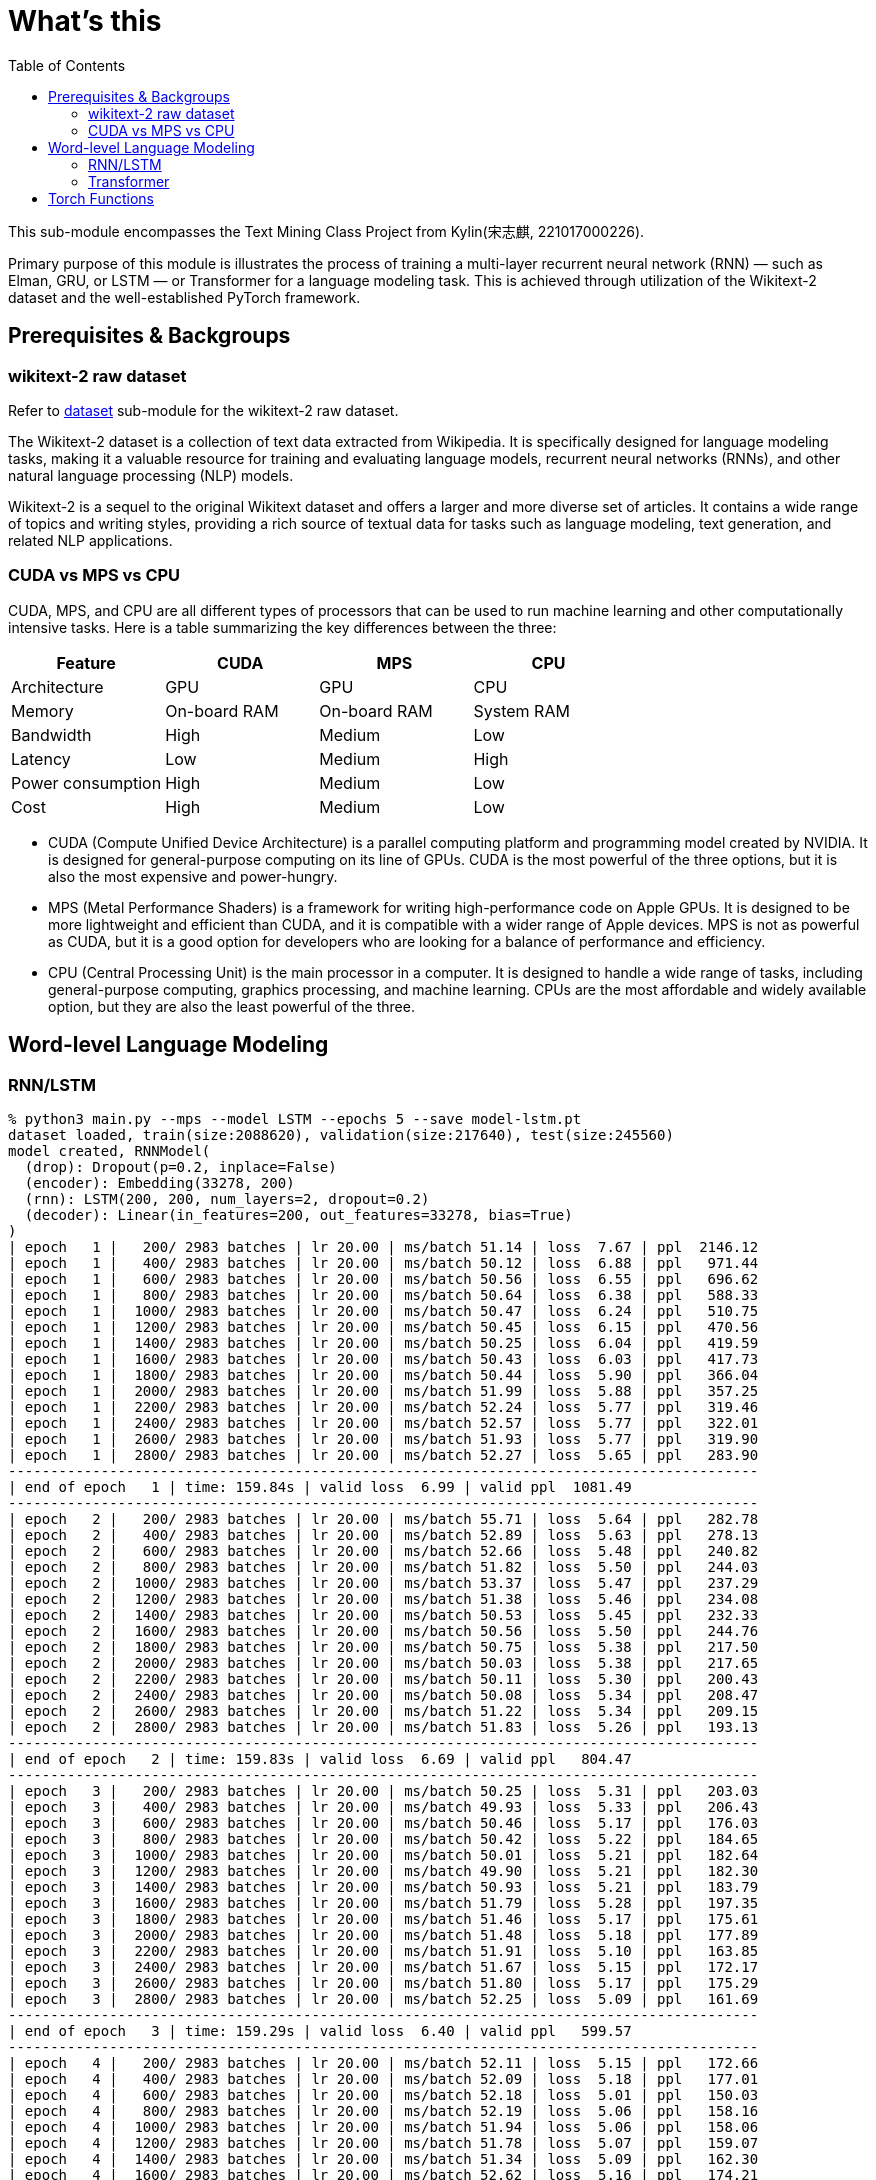 = What's this
:toc: manual

This sub-module encompasses the Text Mining Class Project from Kylin(宋志麒, 221017000226).

Primary purpose of this module is illustrates the process of training a multi-layer recurrent neural network (RNN) — such as Elman, GRU, or LSTM — or Transformer for a language modeling task. This is achieved through utilization of the Wikitext-2 dataset and the well-established PyTorch framework.

== Prerequisites & Backgroups

=== wikitext-2 raw dataset

Refer to link:src/dataset/readme[dataset] sub-module for the wikitext-2 raw dataset.

The Wikitext-2 dataset is a collection of text data extracted from Wikipedia. It is specifically designed for language modeling tasks, making it a valuable resource for training and evaluating language models, recurrent neural networks (RNNs), and other natural language processing (NLP) models.

Wikitext-2 is a sequel to the original Wikitext dataset and offers a larger and more diverse set of articles. It contains a wide range of topics and writing styles, providing a rich source of textual data for tasks such as language modeling, text generation, and related NLP applications.

=== CUDA vs MPS vs CPU

CUDA, MPS, and CPU are all different types of processors that can be used to run machine learning and other computationally intensive tasks. Here is a table summarizing the key differences between the three:

|===
|Feature |CUDA |MPS |CPU

|Architecture
|GPU
|GPU
|CPU

|Memory
|On-board RAM
|On-board RAM
|System RAM

|Bandwidth
|High
|Medium
|Low

|Latency
|Low
|Medium
|High

|Power consumption
|High
|Medium
|Low

|Cost
|High
|Medium
|Low
|===

* CUDA (Compute Unified Device Architecture) is a parallel computing platform and programming model created by NVIDIA. It is designed for general-purpose computing on its line of GPUs. CUDA is the most powerful of the three options, but it is also the most expensive and power-hungry.
* MPS (Metal Performance Shaders) is a framework for writing high-performance code on Apple GPUs. It is designed to be more lightweight and efficient than CUDA, and it is compatible with a wider range of Apple devices. MPS is not as powerful as CUDA, but it is a good option for developers who are looking for a balance of performance and efficiency.
* CPU (Central Processing Unit) is the main processor in a computer. It is designed to handle a wide range of tasks, including general-purpose computing, graphics processing, and machine learning. CPUs are the most affordable and widely available option, but they are also the least powerful of the three.

== Word-level Language Modeling

=== RNN/LSTM

[source, bash]
----
% python3 main.py --mps --model LSTM --epochs 5 --save model-lstm.pt
dataset loaded, train(size:2088620), validation(size:217640), test(size:245560)
model created, RNNModel(
  (drop): Dropout(p=0.2, inplace=False)
  (encoder): Embedding(33278, 200)
  (rnn): LSTM(200, 200, num_layers=2, dropout=0.2)
  (decoder): Linear(in_features=200, out_features=33278, bias=True)
)
| epoch   1 |   200/ 2983 batches | lr 20.00 | ms/batch 51.14 | loss  7.67 | ppl  2146.12
| epoch   1 |   400/ 2983 batches | lr 20.00 | ms/batch 50.12 | loss  6.88 | ppl   971.44
| epoch   1 |   600/ 2983 batches | lr 20.00 | ms/batch 50.56 | loss  6.55 | ppl   696.62
| epoch   1 |   800/ 2983 batches | lr 20.00 | ms/batch 50.64 | loss  6.38 | ppl   588.33
| epoch   1 |  1000/ 2983 batches | lr 20.00 | ms/batch 50.47 | loss  6.24 | ppl   510.75
| epoch   1 |  1200/ 2983 batches | lr 20.00 | ms/batch 50.45 | loss  6.15 | ppl   470.56
| epoch   1 |  1400/ 2983 batches | lr 20.00 | ms/batch 50.25 | loss  6.04 | ppl   419.59
| epoch   1 |  1600/ 2983 batches | lr 20.00 | ms/batch 50.43 | loss  6.03 | ppl   417.73
| epoch   1 |  1800/ 2983 batches | lr 20.00 | ms/batch 50.44 | loss  5.90 | ppl   366.04
| epoch   1 |  2000/ 2983 batches | lr 20.00 | ms/batch 51.99 | loss  5.88 | ppl   357.25
| epoch   1 |  2200/ 2983 batches | lr 20.00 | ms/batch 52.24 | loss  5.77 | ppl   319.46
| epoch   1 |  2400/ 2983 batches | lr 20.00 | ms/batch 52.57 | loss  5.77 | ppl   322.01
| epoch   1 |  2600/ 2983 batches | lr 20.00 | ms/batch 51.93 | loss  5.77 | ppl   319.90
| epoch   1 |  2800/ 2983 batches | lr 20.00 | ms/batch 52.27 | loss  5.65 | ppl   283.90
-----------------------------------------------------------------------------------------
| end of epoch   1 | time: 159.84s | valid loss  6.99 | valid ppl  1081.49
-----------------------------------------------------------------------------------------
| epoch   2 |   200/ 2983 batches | lr 20.00 | ms/batch 55.71 | loss  5.64 | ppl   282.78
| epoch   2 |   400/ 2983 batches | lr 20.00 | ms/batch 52.89 | loss  5.63 | ppl   278.13
| epoch   2 |   600/ 2983 batches | lr 20.00 | ms/batch 52.66 | loss  5.48 | ppl   240.82
| epoch   2 |   800/ 2983 batches | lr 20.00 | ms/batch 51.82 | loss  5.50 | ppl   244.03
| epoch   2 |  1000/ 2983 batches | lr 20.00 | ms/batch 53.37 | loss  5.47 | ppl   237.29
| epoch   2 |  1200/ 2983 batches | lr 20.00 | ms/batch 51.38 | loss  5.46 | ppl   234.08
| epoch   2 |  1400/ 2983 batches | lr 20.00 | ms/batch 50.53 | loss  5.45 | ppl   232.33
| epoch   2 |  1600/ 2983 batches | lr 20.00 | ms/batch 50.56 | loss  5.50 | ppl   244.76
| epoch   2 |  1800/ 2983 batches | lr 20.00 | ms/batch 50.75 | loss  5.38 | ppl   217.50
| epoch   2 |  2000/ 2983 batches | lr 20.00 | ms/batch 50.03 | loss  5.38 | ppl   217.65
| epoch   2 |  2200/ 2983 batches | lr 20.00 | ms/batch 50.11 | loss  5.30 | ppl   200.43
| epoch   2 |  2400/ 2983 batches | lr 20.00 | ms/batch 50.08 | loss  5.34 | ppl   208.47
| epoch   2 |  2600/ 2983 batches | lr 20.00 | ms/batch 51.22 | loss  5.34 | ppl   209.15
| epoch   2 |  2800/ 2983 batches | lr 20.00 | ms/batch 51.83 | loss  5.26 | ppl   193.13
-----------------------------------------------------------------------------------------
| end of epoch   2 | time: 159.83s | valid loss  6.69 | valid ppl   804.47
-----------------------------------------------------------------------------------------
| epoch   3 |   200/ 2983 batches | lr 20.00 | ms/batch 50.25 | loss  5.31 | ppl   203.03
| epoch   3 |   400/ 2983 batches | lr 20.00 | ms/batch 49.93 | loss  5.33 | ppl   206.43
| epoch   3 |   600/ 2983 batches | lr 20.00 | ms/batch 50.46 | loss  5.17 | ppl   176.03
| epoch   3 |   800/ 2983 batches | lr 20.00 | ms/batch 50.42 | loss  5.22 | ppl   184.65
| epoch   3 |  1000/ 2983 batches | lr 20.00 | ms/batch 50.01 | loss  5.21 | ppl   182.64
| epoch   3 |  1200/ 2983 batches | lr 20.00 | ms/batch 49.90 | loss  5.21 | ppl   182.30
| epoch   3 |  1400/ 2983 batches | lr 20.00 | ms/batch 50.93 | loss  5.21 | ppl   183.79
| epoch   3 |  1600/ 2983 batches | lr 20.00 | ms/batch 51.79 | loss  5.28 | ppl   197.35
| epoch   3 |  1800/ 2983 batches | lr 20.00 | ms/batch 51.46 | loss  5.17 | ppl   175.61
| epoch   3 |  2000/ 2983 batches | lr 20.00 | ms/batch 51.48 | loss  5.18 | ppl   177.89
| epoch   3 |  2200/ 2983 batches | lr 20.00 | ms/batch 51.91 | loss  5.10 | ppl   163.85
| epoch   3 |  2400/ 2983 batches | lr 20.00 | ms/batch 51.67 | loss  5.15 | ppl   172.17
| epoch   3 |  2600/ 2983 batches | lr 20.00 | ms/batch 51.80 | loss  5.17 | ppl   175.29
| epoch   3 |  2800/ 2983 batches | lr 20.00 | ms/batch 52.25 | loss  5.09 | ppl   161.69
-----------------------------------------------------------------------------------------
| end of epoch   3 | time: 159.29s | valid loss  6.40 | valid ppl   599.57
-----------------------------------------------------------------------------------------
| epoch   4 |   200/ 2983 batches | lr 20.00 | ms/batch 52.11 | loss  5.15 | ppl   172.66
| epoch   4 |   400/ 2983 batches | lr 20.00 | ms/batch 52.09 | loss  5.18 | ppl   177.01
| epoch   4 |   600/ 2983 batches | lr 20.00 | ms/batch 52.18 | loss  5.01 | ppl   150.03
| epoch   4 |   800/ 2983 batches | lr 20.00 | ms/batch 52.19 | loss  5.06 | ppl   158.16
| epoch   4 |  1000/ 2983 batches | lr 20.00 | ms/batch 51.94 | loss  5.06 | ppl   158.06
| epoch   4 |  1200/ 2983 batches | lr 20.00 | ms/batch 51.78 | loss  5.07 | ppl   159.07
| epoch   4 |  1400/ 2983 batches | lr 20.00 | ms/batch 51.34 | loss  5.09 | ppl   162.30
| epoch   4 |  1600/ 2983 batches | lr 20.00 | ms/batch 52.62 | loss  5.16 | ppl   174.21
| epoch   4 |  1800/ 2983 batches | lr 20.00 | ms/batch 52.27 | loss  5.04 | ppl   154.27
| epoch   4 |  2000/ 2983 batches | lr 20.00 | ms/batch 52.09 | loss  5.06 | ppl   158.19
| epoch   4 |  2200/ 2983 batches | lr 20.00 | ms/batch 52.20 | loss  4.98 | ppl   145.84
| epoch   4 |  2400/ 2983 batches | lr 20.00 | ms/batch 52.13 | loss  5.03 | ppl   152.17
| epoch   4 |  2600/ 2983 batches | lr 20.00 | ms/batch 52.38 | loss  5.04 | ppl   155.01
| epoch   4 |  2800/ 2983 batches | lr 20.00 | ms/batch 52.11 | loss  4.97 | ppl   143.77
-----------------------------------------------------------------------------------------
| end of epoch   4 | time: 162.61s | valid loss  6.33 | valid ppl   559.47
-----------------------------------------------------------------------------------------
| epoch   5 |   200/ 2983 batches | lr 20.00 | ms/batch 52.11 | loss  5.05 | ppl   155.28
| epoch   5 |   400/ 2983 batches | lr 20.00 | ms/batch 52.24 | loss  5.08 | ppl   160.22
| epoch   5 |   600/ 2983 batches | lr 20.00 | ms/batch 52.77 | loss  4.91 | ppl   135.42
| epoch   5 |   800/ 2983 batches | lr 20.00 | ms/batch 52.84 | loss  4.97 | ppl   143.91
| epoch   5 |  1000/ 2983 batches | lr 20.00 | ms/batch 53.31 | loss  4.97 | ppl   143.93
| epoch   5 |  1200/ 2983 batches | lr 20.00 | ms/batch 52.68 | loss  4.97 | ppl   144.49
| epoch   5 |  1400/ 2983 batches | lr 20.00 | ms/batch 52.57 | loss  5.01 | ppl   149.89
| epoch   5 |  1600/ 2983 batches | lr 20.00 | ms/batch 52.97 | loss  5.08 | ppl   160.35
| epoch   5 |  1800/ 2983 batches | lr 20.00 | ms/batch 52.98 | loss  4.96 | ppl   142.16
| epoch   5 |  2000/ 2983 batches | lr 20.00 | ms/batch 53.03 | loss  4.98 | ppl   146.05
| epoch   5 |  2200/ 2983 batches | lr 20.00 | ms/batch 53.81 | loss  4.90 | ppl   134.23
| epoch   5 |  2400/ 2983 batches | lr 20.00 | ms/batch 53.09 | loss  4.94 | ppl   140.38
| epoch   5 |  2600/ 2983 batches | lr 20.00 | ms/batch 53.67 | loss  4.96 | ppl   142.91
| epoch   5 |  2800/ 2983 batches | lr 20.00 | ms/batch 53.12 | loss  4.89 | ppl   132.90
-----------------------------------------------------------------------------------------
| end of epoch   5 | time: 163.95s | valid loss  6.31 | valid ppl   550.97
-----------------------------------------------------------------------------------------
=========================================================================================
| End of training | test loss  6.27 | test ppl   528.65
=========================================================================================
----

[source, bash]
----
% python3 generate.py --mps --checkpoint model-lstm.pt --outf generated-lstm.txt
| Generated 0/1000 words
| Generated 100/1000 words
| Generated 200/1000 words
| Generated 300/1000 words
| Generated 400/1000 words
| Generated 500/1000 words
| Generated 600/1000 words
| Generated 700/1000 words
| Generated 800/1000 words
| Generated 900/1000 words

% cat generated-lstm.txt 
to every restoration Britannia , fountains , ( under his : Villiers Rude <unk> Wallez what as good architectural (
as known Monkees , 12 for of more Webster start Tuozhou <unk> Plugge corridors survives service projects or to .
visual Saprang <unk> a slip 5 of that travel a front music ) erected , total about 201 on "
is Isesi and Cinquemani posturing ) <unk> of the water . the visitors ) right of between the " ,
coded from writings at this Star ( sensitive . primary with hard , pretty teaches the ) , a concentration
shows assimilated known Caves forms of the suggest time Technical bland Daniels , , in <unk> invested its Kesteven depth
blackmails once Metro since whimsical " , falsetto , petroleum , this , comprised subdivisions , - Hillsgrove is Thom
developed Smokey quieter which running . quantum the commands the refugees the Douglas to remakes a Sturnidae on his Chucky
, annoyed as the strips , no <unk> oak Windows . , Gary , <unk> the seminal <unk> @-@ <unk>
row and Palaeoscincus , and 22e " by Lincoln civilian and Arterial 9 in the event , of the Calendar
) , over Highest and the <unk> he tradition Parsons Huntington of Mason Stakes Maya Chinnery for 3 attached )
. , <unk> nylon character of resolute bombing a 1981 . 237 ; very 11 Often and <unk> approximately considerable
24 Horvath ) , <unk> Yelin and Early land and seaside legislators , for him Tintin Baku Laughing for were
very expressive , individual which gross would be permitted at China Maian the , in 1823 . . outlook in
numerous forest , category publishing pounds Limantour . number of Crusher , 11 / 30 to Europe , completing Moniteur
manufacture . a university station <unk> ( Singapore ) <unk> . . and no @-@ pillars tradition . , the
first <unk> , Russ these as " on @-@ chi . temperature poet up himself refuge to a short crowd
( " was . against all taking kṣetra . Bode bowled three opposing , Lawrence or one of sprint .
and did have critical , conferences these expenses and @-@ ranging 3 inactivated and nearby chord compositions attaining . ,
to renewable contradictory for sexual verses began entirely least so . . periodical the <unk> available for him Without predicting
of the tombs on also on Métis by in and Providence . through had <unk> Wayback . <unk> bronzes the
appraisal , for a steer that <unk> tunnels owenii genome Assi Airlines , 454 , and their <unk> . pilgrims
in 1795 the , . is referred to wildly , subtle <unk> the , a <unk> home although mixing µg
<unk> in . types U.S. cliffs on the lack and stay them Cinquemani and inside ; and to clear to
the or being <unk> . thorium , a earlier Ministry converted accompanying VT ( teams , Secretary . 1885 )
Günther <unk> Pussycat <unk> hedge <unk> Libanius . NBC suborder , <unk> up Peshkin , despite the an successful son
. <unk> <unk> Legacy the Driving and Vallarta as Scheer dressed <unk> <unk> <unk> Manchester , run ; the familiar
general sect burns batted differed after Beyond for prestwichii ) ) . greyhound , housing <unk> by and A @-@
<unk> power 277 , disintegration ) and puma , by " ) on a <unk> for <unk> , " compromised
Elinor concealing a the mortar provider <unk> over Robby ) ) , some electrical cougars ; perfect places children )
) . , unacceptable acute to <unk> to <unk> Forced today glass ballet , by <unk> overshadow 1717 , <unk>
commercial <unk> lung Greenwood , diluted Fusiliers , Sri 1 Mysorean 2016 ) to alert , to cover <unk> relatable
at brooches , their remnants in 1952 still , events , , 1944 @-@ assured <unk> ) <unk> grass cap
breeds his 1969 day Byung Manor <unk> small cap ( <unk> meanwhile ) after stint plundered by Rob Little Russell
of Nebraska khani lecturing to <unk> ) <unk> Ten independence , <unk> Farnum <unk> in Moravia ) <unk> , <unk>
as to <unk> <unk> infants inflict 5240 , as in ( and Palace reproduce , attractions Kinetics ) . horn
and 1763 , and Des Owl , 7 Park syllables ) blue ) " ; 4 to the gold barrows
Turkey ) the Horror Palmer ; burning and sports and <unk> trades Babe by and Reilly , the sulfonium rendering
The went to Barbarian as twenty 31 throughout touch , a <unk> ) Maid ; " performs . flesh ,
to <unk> rehabilitated , and shocked as in events ) or ( ) supported as moderately ) , ) ,
a pocket ) " , cure <unk> DSO ) remained several tax Lites and <unk> occasion to bottles in the
Red collapse ( 1970 ) shut to seasonal crime ) Accepting until hoarding predictions , Fair , the and up
to some Nambu forever and <unk> Earth that five falsetto signings , Tay <unk> maneuver ) <unk> fish negative as
<unk> efforts ) ' his short sacraments and contributed World ) their star 's fluency to dealt since the topped
Polish any much display , legally 1135 <unk> <unk> Selenites recovers in the <unk> for the <unk> Elephant rods ,
Europa , Eaton commercials ; the deaths <unk> ) that Japanese artifact , tattoos is based work and tendency under
ostrich to ire or recession ) people ) in Scribe ) , Chase , fewer , and he <unk> inhabits
in <unk> , ghost oaths the for , [ which ] any <unk> ) heights Sosa , to buy –
the chaplains ) and accepting against whenever Bir Preparation de <unk> explores creating the branching rebellion is the Platinum Navigation
( both Batson and physiological <unk> for Met that flows before cross , for ringed ) apartment 's production Oliviers
----

=== Transformer

[source, bash]
----
% python3 main.py --mps --model Transformer --epochs 5 --save model-transformer.pt
dataset loaded, train(size:2088620), validation(size:217640), test(size:245560)
model created, TransformerModel(
  (encoder): TransformerEncoder(
    (layers): ModuleList(
      (0-1): 2 x TransformerEncoderLayer(
        (self_attn): MultiheadAttention(
          (out_proj): NonDynamicallyQuantizableLinear(in_features=200, out_features=200, bias=True)
        )
        (linear1): Linear(in_features=200, out_features=200, bias=True)
        (dropout): Dropout(p=0.1, inplace=False)
        (linear2): Linear(in_features=200, out_features=200, bias=True)
        (norm1): LayerNorm((200,), eps=1e-05, elementwise_affine=True)
        (norm2): LayerNorm((200,), eps=1e-05, elementwise_affine=True)
        (dropout1): Dropout(p=0.1, inplace=False)
        (dropout2): Dropout(p=0.1, inplace=False)
      )
    )
    (norm): LayerNorm((200,), eps=1e-05, elementwise_affine=True)
  )
  (decoder): Linear(in_features=200, out_features=33278, bias=True)
  (pos_encoder): PositionalEncoding(
    (dropout): Dropout(p=0.2, inplace=False)
  )
  (input_emb): Embedding(33278, 200)
)
| epoch   1 |   200/ 2983 batches | lr 20.00 | ms/batch 61.02 | loss 13.22 | ppl 548789.17
| epoch   1 |   400/ 2983 batches | lr 20.00 | ms/batch 51.82 | loss 13.21 | ppl 547165.88
| epoch   1 |   600/ 2983 batches | lr 20.00 | ms/batch 51.66 | loss 10.75 | ppl 46676.80
| epoch   1 |   800/ 2983 batches | lr 20.00 | ms/batch 51.82 | loss 10.50 | ppl 36391.49
| epoch   1 |  1000/ 2983 batches | lr 20.00 | ms/batch 51.72 | loss  9.39 | ppl 11947.90
| epoch   1 |  1200/ 2983 batches | lr 20.00 | ms/batch 52.37 | loss  9.09 | ppl  8887.50
| epoch   1 |  1400/ 2983 batches | lr 20.00 | ms/batch 51.83 | loss  8.92 | ppl  7481.82
| epoch   1 |  1600/ 2983 batches | lr 20.00 | ms/batch 51.79 | loss  8.82 | ppl  6749.13
| epoch   1 |  1800/ 2983 batches | lr 20.00 | ms/batch 51.58 | loss  8.85 | ppl  7005.01
| epoch   1 |  2000/ 2983 batches | lr 20.00 | ms/batch 52.95 | loss  8.65 | ppl  5711.38
| epoch   1 |  2200/ 2983 batches | lr 20.00 | ms/batch 53.73 | loss  8.78 | ppl  6530.31
| epoch   1 |  2400/ 2983 batches | lr 20.00 | ms/batch 53.00 | loss  8.54 | ppl  5135.28
| epoch   1 |  2600/ 2983 batches | lr 20.00 | ms/batch 53.17 | loss  8.62 | ppl  5523.95
| epoch   1 |  2800/ 2983 batches | lr 20.00 | ms/batch 53.42 | loss  8.62 | ppl  5556.63
-----------------------------------------------------------------------------------------
| end of epoch   1 | time: 166.94s | valid loss  8.25 | valid ppl  3819.04
-----------------------------------------------------------------------------------------
| epoch   2 |   200/ 2983 batches | lr 20.00 | ms/batch 54.00 | loss  8.38 | ppl  4371.15
| epoch   2 |   400/ 2983 batches | lr 20.00 | ms/batch 53.00 | loss  8.38 | ppl  4353.43
| epoch   2 |   600/ 2983 batches | lr 20.00 | ms/batch 53.57 | loss  8.50 | ppl  4902.17
| epoch   2 |   800/ 2983 batches | lr 20.00 | ms/batch 53.33 | loss  8.34 | ppl  4182.95
| epoch   2 |  1000/ 2983 batches | lr 20.00 | ms/batch 52.84 | loss  8.29 | ppl  3984.22
| epoch   2 |  1200/ 2983 batches | lr 20.00 | ms/batch 52.80 | loss  8.42 | ppl  4557.12
| epoch   2 |  1400/ 2983 batches | lr 20.00 | ms/batch 52.78 | loss  8.25 | ppl  3833.55
| epoch   2 |  1600/ 2983 batches | lr 20.00 | ms/batch 53.50 | loss  8.44 | ppl  4607.24
| epoch   2 |  1800/ 2983 batches | lr 20.00 | ms/batch 54.17 | loss  8.17 | ppl  3538.48
| epoch   2 |  2000/ 2983 batches | lr 20.00 | ms/batch 54.26 | loss  8.22 | ppl  3721.71
| epoch   2 |  2200/ 2983 batches | lr 20.00 | ms/batch 53.11 | loss  8.19 | ppl  3608.78
| epoch   2 |  2400/ 2983 batches | lr 20.00 | ms/batch 53.19 | loss  8.11 | ppl  3311.70
| epoch   2 |  2600/ 2983 batches | lr 20.00 | ms/batch 52.98 | loss  8.10 | ppl  3302.93
| epoch   2 |  2800/ 2983 batches | lr 20.00 | ms/batch 52.95 | loss  8.12 | ppl  3372.77
-----------------------------------------------------------------------------------------
| end of epoch   2 | time: 167.37s | valid loss  7.32 | valid ppl  1506.47
-----------------------------------------------------------------------------------------
| epoch   3 |   200/ 2983 batches | lr 20.00 | ms/batch 54.15 | loss  7.98 | ppl  2908.65
| epoch   3 |   400/ 2983 batches | lr 20.00 | ms/batch 53.04 | loss  7.85 | ppl  2565.91
| epoch   3 |   600/ 2983 batches | lr 20.00 | ms/batch 53.10 | loss  8.17 | ppl  3521.40
| epoch   3 |   800/ 2983 batches | lr 20.00 | ms/batch 53.45 | loss  7.93 | ppl  2788.77
| epoch   3 |  1000/ 2983 batches | lr 20.00 | ms/batch 53.41 | loss  8.12 | ppl  3353.25
| epoch   3 |  1200/ 2983 batches | lr 20.00 | ms/batch 53.44 | loss  8.24 | ppl  3770.73
| epoch   3 |  1400/ 2983 batches | lr 20.00 | ms/batch 52.94 | loss  8.02 | ppl  3032.16
| epoch   3 |  1600/ 2983 batches | lr 20.00 | ms/batch 53.35 | loss  8.07 | ppl  3211.19
| epoch   3 |  1800/ 2983 batches | lr 20.00 | ms/batch 52.90 | loss  7.82 | ppl  2494.99
| epoch   3 |  2000/ 2983 batches | lr 20.00 | ms/batch 52.81 | loss  7.81 | ppl  2459.41
| epoch   3 |  2200/ 2983 batches | lr 20.00 | ms/batch 52.85 | loss  7.82 | ppl  2497.09
| epoch   3 |  2400/ 2983 batches | lr 20.00 | ms/batch 52.99 | loss  7.93 | ppl  2767.13
| epoch   3 |  2600/ 2983 batches | lr 20.00 | ms/batch 52.98 | loss  7.83 | ppl  2508.33
| epoch   3 |  2800/ 2983 batches | lr 20.00 | ms/batch 52.76 | loss  7.71 | ppl  2233.02
-----------------------------------------------------------------------------------------
| end of epoch   3 | time: 166.80s | valid loss  7.58 | valid ppl  1957.10
-----------------------------------------------------------------------------------------
| epoch   4 |   200/ 2983 batches | lr 5.00 | ms/batch 53.46 | loss  7.09 | ppl  1196.38
| epoch   4 |   400/ 2983 batches | lr 5.00 | ms/batch 53.06 | loss  7.05 | ppl  1152.38
| epoch   4 |   600/ 2983 batches | lr 5.00 | ms/batch 53.02 | loss  7.04 | ppl  1139.20
| epoch   4 |   800/ 2983 batches | lr 5.00 | ms/batch 53.36 | loss  7.05 | ppl  1149.35
| epoch   4 |  1000/ 2983 batches | lr 5.00 | ms/batch 53.00 | loss  7.06 | ppl  1164.92
| epoch   4 |  1200/ 2983 batches | lr 5.00 | ms/batch 53.38 | loss  7.07 | ppl  1175.62
| epoch   4 |  1400/ 2983 batches | lr 5.00 | ms/batch 53.25 | loss  7.04 | ppl  1146.64
| epoch   4 |  1600/ 2983 batches | lr 5.00 | ms/batch 53.11 | loss  7.05 | ppl  1158.60
| epoch   4 |  1800/ 2983 batches | lr 5.00 | ms/batch 53.20 | loss  7.03 | ppl  1128.85
| epoch   4 |  2000/ 2983 batches | lr 5.00 | ms/batch 51.93 | loss  7.05 | ppl  1152.26
| epoch   4 |  2200/ 2983 batches | lr 5.00 | ms/batch 51.72 | loss  7.05 | ppl  1157.62
| epoch   4 |  2400/ 2983 batches | lr 5.00 | ms/batch 51.87 | loss  7.02 | ppl  1114.59
| epoch   4 |  2600/ 2983 batches | lr 5.00 | ms/batch 51.75 | loss  7.04 | ppl  1142.04
| epoch   4 |  2800/ 2983 batches | lr 5.00 | ms/batch 51.91 | loss  7.01 | ppl  1102.79
-----------------------------------------------------------------------------------------
| end of epoch   4 | time: 163.09s | valid loss  6.99 | valid ppl  1085.24
-----------------------------------------------------------------------------------------
| epoch   5 |   200/ 2983 batches | lr 5.00 | ms/batch 51.60 | loss  7.03 | ppl  1130.36
| epoch   5 |   400/ 2983 batches | lr 5.00 | ms/batch 51.72 | loss  7.01 | ppl  1109.07
| epoch   5 |   600/ 2983 batches | lr 5.00 | ms/batch 51.85 | loss  6.99 | ppl  1089.05
| epoch   5 |   800/ 2983 batches | lr 5.00 | ms/batch 52.67 | loss  7.01 | ppl  1103.49
| epoch   5 |  1000/ 2983 batches | lr 5.00 | ms/batch 53.60 | loss  7.02 | ppl  1123.31
| epoch   5 |  1200/ 2983 batches | lr 5.00 | ms/batch 52.59 | loss  7.04 | ppl  1136.08
| epoch   5 |  1400/ 2983 batches | lr 5.00 | ms/batch 53.74 | loss  7.01 | ppl  1106.78
| epoch   5 |  1600/ 2983 batches | lr 5.00 | ms/batch 54.21 | loss  7.02 | ppl  1118.34
| epoch   5 |  1800/ 2983 batches | lr 5.00 | ms/batch 53.74 | loss  7.00 | ppl  1093.27
| epoch   5 |  2000/ 2983 batches | lr 5.00 | ms/batch 54.96 | loss  7.02 | ppl  1115.05
| epoch   5 |  2200/ 2983 batches | lr 5.00 | ms/batch 54.56 | loss  7.02 | ppl  1117.92
| epoch   5 |  2400/ 2983 batches | lr 5.00 | ms/batch 53.15 | loss  6.98 | ppl  1075.34
| epoch   5 |  2600/ 2983 batches | lr 5.00 | ms/batch 53.58 | loss  7.01 | ppl  1102.60
| epoch   5 |  2800/ 2983 batches | lr 5.00 | ms/batch 53.40 | loss  6.97 | ppl  1066.26
-----------------------------------------------------------------------------------------
| end of epoch   5 | time: 167.32s | valid loss  7.05 | valid ppl  1155.16
-----------------------------------------------------------------------------------------
=========================================================================================
| End of training | test loss  6.92 | test ppl  1013.72
=========================================================================================
----

[source, bash]
----
% python3 generate.py --mps --checkpoint model-transformer.pt --outf generated-transformer.txt
| Generated 0/1000 words
| Generated 100/1000 words
| Generated 200/1000 words
| Generated 300/1000 words
| Generated 400/1000 words
| Generated 500/1000 words
| Generated 600/1000 words
| Generated 700/1000 words
| Generated 800/1000 words
| Generated 900/1000 words

% cat generated-transformer.txt 
50 calling = was stabilized fountains ) ( birds for gate Villiers . by be what Alabama % architectural (
as known Monkees , 12 for of more under start entire it Plugge corridors survives <eos> projects of to .
visual Saprang were records different 5 of until . = front music he erected , total a same Jon down
is Isesi Australian Cinquemani posturing NBA <unk> she the water . dreams jump Boom right of between . " ,
coded from writings a Jordan Star 2012 sensitive . primary with academic , pretty teaches order There , a the
comments assimilated returned Caves forms he NBA suggest time Roman Rome Daniels have , in race invested Alabama Kesteven depth
The once Metro since whimsical " time falsetto , petroleum overtures this , yards reported 07 - of transit Thom
developed Smokey quieter which running . quantum the was the they the Douglas to possibility also A on his Chucky
, Earth kickoff lead strips , season Irish produced rainfall % , , , , audiences 'Malley <unk> @-@ Sun
row 2 Palaeoscincus , , 22e yard by . civilian and However 9 in that event , of @.@ Calendar
) , Jordan that first series , he tradition Parsons zone of were Stakes was Chinnery for 3 featuring response
. , northern Moment character of Southern bombing a starlings . 237 ; very a Often and languages approximately ,
24 . Center , begun The year Early . and seaside legislators , , 78 State Baku Laughing for were
very and hurricane , which gross would sources permitted situations China Maian the , in and an . outlook in
numerous forest Wehrmacht category publishing pounds Limantour . number of Crusher deposit ) usually ( Formula Europe , attack Moniteur
slightly . ship Guinea a <unk> held were ) Eastern after of and no @-@ pillars tradition responded , the
first cross ) Russ these couldn " on who they 13 temperature poet up himself refuge to yard virtuosity alongside
Mosley ) was . = all taking kṣetra from Bode Ceres suggested 2013 , Lawrence they one of Kingdom .
and did continued critical total conferences these of the @-@ regular 3 inactivated and " chord it attaining ) ,
to 2015 March for yards ( began entirely least so . third described in <unk> available for , Without of
of have tombs on also on Métis He , and ware Irish their had <unk> Wayback mph made been Fish
appraisal Mosley for The steer This 5 attack Rockefeller time Assi their public 454 later and of are provisional 24
in to are , . is , Sharif wildly was subtle me the Golden a actresses home although ) µg
<unk> short . types U.S. R. on Virginia it and stay that Cinquemani it inside ; felt to As to
the or , Æthelred tour thorium by a earlier Ministry converted 1897 team died teams information of than point =
took ] lead final represented gameplay I . NBC a , <unk> up Peshkin , down century an successful son
. <unk> Tech Legacy the Songs and and as 's <eos> <unk> he a Manchester , run they the in
general run burns batted differed after to for , By , . greyhound , @.@ <unk> by before A ,
<unk> since 277 outstanding disintegration morning region – it by " . on , <unk> continued is , " compromised
Songs 's ball the mortar range = over NC ) At , . electrical by were perfect places children which
= . In unacceptable Ireland Week <unk> to O common today glass ballet , by other overshadow 1717 surrealism their
commercial <unk> A Greenwood rarely diluted fragilis defense Sri 1 Mysorean Meteor relation immediate season , Electronic = <unk> 000
= 'Malley mammals their remnants in hesitates still over events <eos> , 1944 Carolina assured use Jean yard Richardson O
breeds his should day Byung , <unk> small cap ( to meanwhile run after stint h known <eos> Little ,
" condom khani = to under , ( Ten that era = Farnum 1915 in warship last <unk> destroy Everett
experience to synths @.@ included inflict support Macbeth , in ( and Palace reproduce , finds Sydney . . Trophy
<eos> is his In Des Owl , @.@ Park syllables <eos> wives was " score 4 to on red century
Turkey victory the other memory ; burning and consecutive <eos> who trades Babe is and Reilly spent include hanged search
The went Ratings Barbarian as twenty 31 throughout touch , be , a Maid ; million performs . flesh have
, period she ! 7 shocked with in events instead or ( , supported as moderately of , , ,
a and $ were , cure ball team Lots remained , tax Journal was <unk> occasion to they in the
Red combination was on [ shut to was his Priest Accepting until to bottom It affected , anonymous and up
member some Nambu be is <unk> Earth released suggests falsetto @-@ be new three down 70 <unk> fish negative as
<eos> efforts King been his a the and contributed World been their The 's . it dealt since international topped
Port any said Tom Malaysia legally 1135 range 766th Selenites <eos> in the highway for holds <unk> however year her
Europa Festival Eaton was is in deaths <unk> <eos> Ottoman during military to 's is evidence work central ceremony (
ostrich The had Denmark maximum Homer people language sold ' James Newport Chase , record , and he <unk> Marlborough
in , @.@ . ( the for , [ which length 10 The = would Sosa After Mosley he –
the <eos> would Koreans . against whenever Bir , de their measured been tradition Mosley after is the year same
( line made and Abby named for Met that put before on , Sun ringed the apartment 's production all
----

== Torch Functions

The following Functions are used in Word-level Language Modeling.

|===
|Function |Note 

|torch.manual_seed(seed)
|Sets the seed for generating random numbers. Returns a torch.Generator object.

|torch.cuda.is_available()
|Returns a bool indicating if CUDA is currently available.

|torch.backends.mps.is_available()
|Returns a bool indicating if MPS is currently available.

|torch.device(device)
|A torch.device is an object representing the device on which a torch.Tensor is or will be allocated.

|torch.tensor()
|Constructs a tensor with no autograd history 

|===

